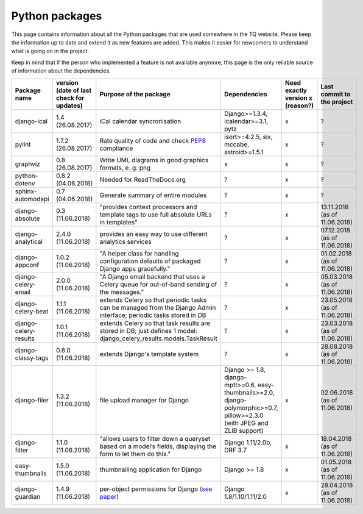 .. _python_packages:

Python packages
===============
This page contains information about all the Python packages that are used somewhere in the TQ website. Please keep the information up to date and extend it as new features are added. This makes it easier for newcomers to understand what is going on in the project.

Keep in mind that if the person who implemented a feature is not available anymore, this page is the only reliable source of information about the dependencies.

========================    ==========================================    ======================================================================================================================================================    ================================================================================================================================    ======================================    =====================================
     Package name            version (date of last check for updates)       Purpose of the package                                                                                                                                      Dependencies                                                                                                                        Need exactly version x (reason?)          Last commit to the project
========================    ==========================================    ======================================================================================================================================================    ================================================================================================================================    ======================================    =====================================
django-ical                 1.4 (26.08.2017)                                iCal calendar syncronisation                                                                                                                                Django>=1.3.4, icalendar>=3.1, pytz                                                                                                 x                                         ?
pylint                      1.7.2 (26.08.2017)                              Rate quality of code and check `PEP8 <https://www.python.org/dev/peps/pep-0008/>`_ compliance                                                               isort>=4.2.5, six, mccabe, astroid>=1.5.1                                                                                           x                                         ?
graphviz                    0.8 (26.08.2017)                                Write UML diagrams in good graphics formats, e. g. png                                                                                                      x                                                                                                                                   x                                         ?
python-dotenv               0.8.2 (04.06.2018)                              Needed for ReadTheDocs.org                                                                                                                                  ?                                                                                                                                   x                                         ?
sphinx-automodapi           0.7 (04.06.2018)                                Generate summary of entire modules                                                                                                                          ?                                                                                                                                   x                                         ?
django-absolute             0.3 (11.06.2018)                                "provides context processors and template tags to use full absolute URLs in templates"                                                                      ?                                                                                                                                   x                                         13.11.2018 (as of 11.06.2018)
django-analytical           2.4.0 (11.06.2018)                              provides an easy way to use different analytics services                                                                                                    ?                                                                                                                                   x                                         07.12.2018 (as of 11.06.2018)
django-appconf              1.0.2 (11.06.2018)                              "A helper class for handling configuration defaults of packaged Django apps gracefully."                                                                    ?                                                                                                                                   x                                         01.02.2018 (as of 11.06.2018)
django-celery-email         2.0.0 (11.06.2018)                              "A Django email backend that uses a Celery queue for out-of-band sending of the messages."                                                                  ?                                                                                                                                   x                                         05.03.2018 (as of 11.06.2018)
django-celery-beat          1.1.1 (11.06.2018)                              extends Celery so that periodic tasks can be managed from the Django Admin interface; periodic tasks stored in DB                                           ?                                                                                                                                   x                                         23.05.2018 (as of 11.06.2018)
django-celery-results       1.0.1 (11.06.2018)                              extends Celery so that task results are stored in DB; just defines 1 model: django_celery_results.models.TaskResult                                         ?                                                                                                                                   x                                         23.03.2018 (as of 11.06.2018)
django-classy-tags          0.8.0 (11.06.2018)                              extends Django's template system                                                                                                                            ?                                                                                                                                   x                                         28.08.2018 (as of 11.06.2018)
django-filer                1.3.2 (11.06.2018)                              file upload manager for Django                                                                                                                              Django >= 1.8, django-mptt>=0.6, easy-thumbnails>=2.0, django-polymorphic>=0.7, pillow>=2.3.0 (with JPEG and ZLIB support)          x                                         02.06.2018 (as of 11.06.2018)
django-filter               1.1.0 (11.06.2018)                              "allows users to filter down a queryset based on a model’s fields, displaying the form to let them do this."                                                Django 1.11/2.0b, DRF 3.7                                                                                                           x                                         18.04.2018 (as of 11.06.2018)
easy-thumbnails             1.5.0 (11.06.2018)                              thumbnailing application for Django                                                                                                                         Django >= 1.8                                                                                                                       x                                         01.05.2018 (as of 11.06.2018)
django-guardian             1.4.9 (11.06.2018)                              per-object permissions for Django (`see paper <https://github.com/djangoadvent/djangoadvent-articles/blob/master/1.2/06_object-permissions.rst>`_)          Django 1.8/1.10/1.11/2.0                                                                                                            x                                         28.04.2018 (as of 11.06.2018)
========================    ==========================================    ======================================================================================================================================================    ================================================================================================================================    ======================================    =====================================
